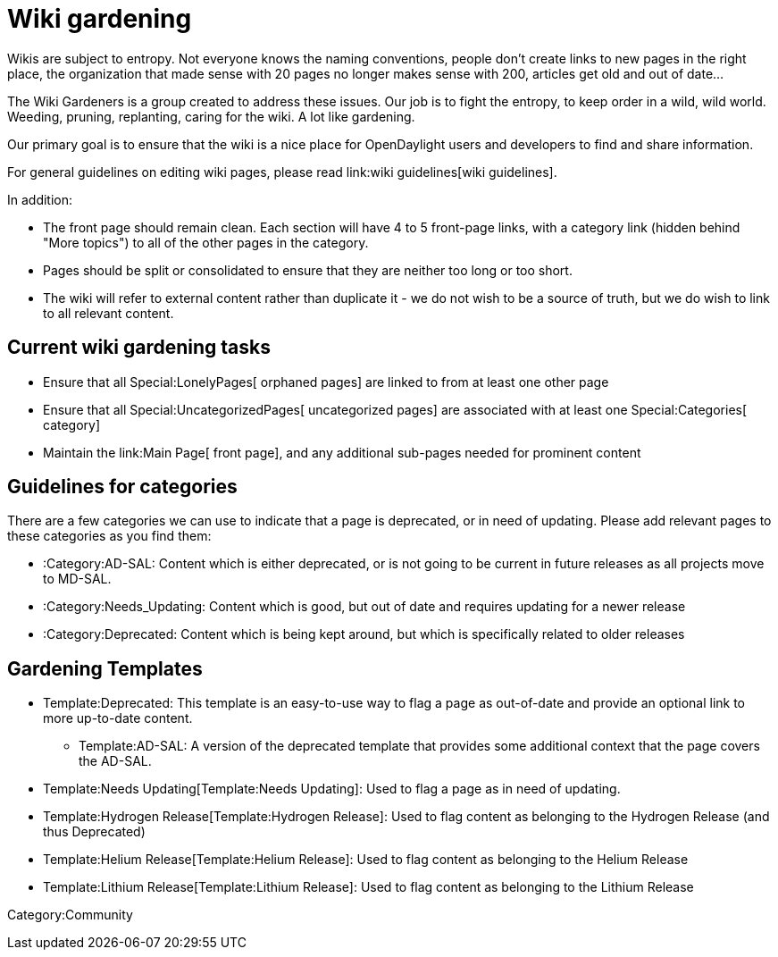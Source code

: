 [[wiki-gardening]]
= Wiki gardening

Wikis are subject to entropy. Not everyone knows the naming conventions,
people don't create links to new pages in the right place, the
organization that made sense with 20 pages no longer makes sense with
200, articles get old and out of date...

The Wiki Gardeners is a group created to address these issues. Our job
is to fight the entropy, to keep order in a wild, wild world. Weeding,
pruning, replanting, caring for the wiki. A lot like gardening.

Our primary goal is to ensure that the wiki is a nice place for
OpenDaylight users and developers to find and share information.

For general guidelines on editing wiki pages, please read
link:wiki guidelines[wiki guidelines].

In addition:

* The front page should remain clean. Each section will have 4 to 5
front-page links, with a category link (hidden behind "More topics") to
all of the other pages in the category.
* Pages should be split or consolidated to ensure that they are neither
too long or too short.
* The wiki will refer to external content rather than duplicate it - we
do not wish to be a source of truth, but we do wish to link to all
relevant content.

[[current-wiki-gardening-tasks]]
== Current wiki gardening tasks

* Ensure that all Special:LonelyPages[ orphaned pages] are linked to
from at least one other page
* Ensure that all Special:UncategorizedPages[ uncategorized pages] are
associated with at least one Special:Categories[ category]
* Maintain the link:Main Page[ front page], and any additional sub-pages
needed for prominent content

[[guidelines-for-categories]]
== Guidelines for categories

There are a few categories we can use to indicate that a page is
deprecated, or in need of updating. Please add relevant pages to these
categories as you find them:

* :Category:AD-SAL: Content which is either deprecated, or is not going
to be current in future releases as all projects move to MD-SAL.
* :Category:Needs_Updating: Content which is good, but out of date and
requires updating for a newer release
* :Category:Deprecated: Content which is being kept around, but which is
specifically related to older releases

[[gardening-templates]]
== Gardening Templates

* Template:Deprecated: This template is an easy-to-use way to flag a
page as out-of-date and provide an optional link to more up-to-date
content.
** Template:AD-SAL: A version of the deprecated template that provides
some additional context that the page covers the AD-SAL.
* Template:Needs Updating[Template:Needs Updating]: Used to flag a page
as in need of updating.
* Template:Hydrogen Release[Template:Hydrogen Release]: Used to flag
content as belonging to the Hydrogen Release (and thus Deprecated)
* Template:Helium Release[Template:Helium Release]: Used to flag content
as belonging to the Helium Release
* Template:Lithium Release[Template:Lithium Release]: Used to flag
content as belonging to the Lithium Release

Category:Community
